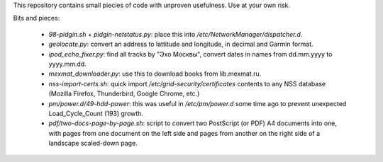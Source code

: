 This repository contains small piecies of code with unproven usefulness.
Use at your own risk.

Bits and pieces:

 - `98-pidgin.sh` + `pidgin-netstatus.py`: place this into
   `/etc/NetworkManager/dispatcher.d`.
 - `geolocate.py`: convert an address to lattitude and longitude, in
   decimal and Garmin format.
 - `ipod_echo_fixer.py`: find all tracks by "Эхо Москвы", convert
   dates in names from dd.mm.yyyy to yyyy.mm.dd.
 - `mexmat_downloader.py`: use this to download books from
   lib.mexmat.ru.
 - `nss-import-certs.sh`: quick import
   `/etc/grid-security/certificates` contents to any NSS database
   (Mozilla Firefox, Thunderbird, Google Chrome, etc.)
 - `pm/power.d/49-hdd-power`: this was useful in `/etc/pm/power.d`
   some time ago to prevent unexpected Load_Cycle_Count (193) growth.
 - `pdf/two-docs-page-by-page.sh`: script to convert two PostScript
   (or PDF) A4 documents into one, with pages from one document on the
   left side and pages from another on the right side of a landscape
   scaled-down page.
